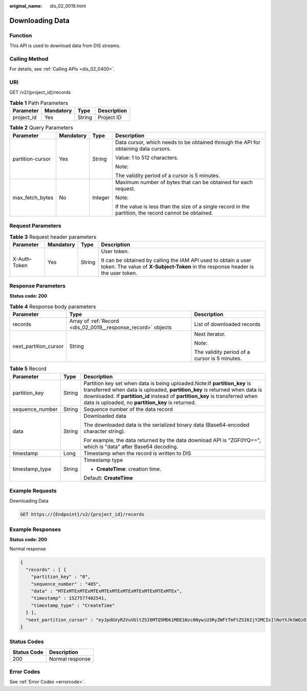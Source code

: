:original_name: dis_02_0019.html

.. _dis_02_0019:

Downloading Data
================

Function
--------

This API is used to download data from DIS streams.

Calling Method
--------------

For details, see :ref:`Calling APIs <dis_02_0400>`.

URI
---

GET /v2/{project_id}/records

.. table:: **Table 1** Path Parameters

   ========== ========= ====== ===========
   Parameter  Mandatory Type   Description
   ========== ========= ====== ===========
   project_id Yes       String Project ID
   ========== ========= ====== ===========

.. table:: **Table 2** Query Parameters

   +------------------+-----------------+-----------------+--------------------------------------------------------------------------------------------------------+
   | Parameter        | Mandatory       | Type            | Description                                                                                            |
   +==================+=================+=================+========================================================================================================+
   | partition-cursor | Yes             | String          | Data cursor, which needs to be obtained through the API for obtaining data cursors.                    |
   |                  |                 |                 |                                                                                                        |
   |                  |                 |                 | Value: 1 to 512 characters.                                                                            |
   |                  |                 |                 |                                                                                                        |
   |                  |                 |                 | Note:                                                                                                  |
   |                  |                 |                 |                                                                                                        |
   |                  |                 |                 | The validity period of a cursor is 5 minutes.                                                          |
   +------------------+-----------------+-----------------+--------------------------------------------------------------------------------------------------------+
   | max_fetch_bytes  | No              | Integer         | Maximum number of bytes that can be obtained for each request.                                         |
   |                  |                 |                 |                                                                                                        |
   |                  |                 |                 | Note:                                                                                                  |
   |                  |                 |                 |                                                                                                        |
   |                  |                 |                 | If the value is less than the size of a single record in the partition, the record cannot be obtained. |
   +------------------+-----------------+-----------------+--------------------------------------------------------------------------------------------------------+

Request Parameters
------------------

.. table:: **Table 3** Request header parameters

   +-----------------+-----------------+-----------------+---------------------------------------------------------------------------------------------------------------------------------------------------+
   | Parameter       | Mandatory       | Type            | Description                                                                                                                                       |
   +=================+=================+=================+===================================================================================================================================================+
   | X-Auth-Token    | Yes             | String          | User token.                                                                                                                                       |
   |                 |                 |                 |                                                                                                                                                   |
   |                 |                 |                 | It can be obtained by calling the IAM API used to obtain a user token. The value of **X-Subject-Token** in the response header is the user token. |
   +-----------------+-----------------+-----------------+---------------------------------------------------------------------------------------------------------------------------------------------------+

Response Parameters
-------------------

**Status code: 200**

.. table:: **Table 4** Response body parameters

   +-----------------------+---------------------------------------------------------------+-----------------------------------------------+
   | Parameter             | Type                                                          | Description                                   |
   +=======================+===============================================================+===============================================+
   | records               | Array of :ref:`Record <dis_02_0019__response_record>` objects | List of downloaded records                    |
   +-----------------------+---------------------------------------------------------------+-----------------------------------------------+
   | next_partition_cursor | String                                                        | Next iterator.                                |
   |                       |                                                               |                                               |
   |                       |                                                               | Note:                                         |
   |                       |                                                               |                                               |
   |                       |                                                               | The validity period of a cursor is 5 minutes. |
   +-----------------------+---------------------------------------------------------------+-----------------------------------------------+

.. _dis_02_0019__response_record:

.. table:: **Table 5** Record

   +-----------------------+-----------------------+-----------------------------------------------------------------------------------------------------------------------------------------------------------------------------------------------------------------------------------------------------------------------------------------------+
   | Parameter             | Type                  | Description                                                                                                                                                                                                                                                                                   |
   +=======================+=======================+===============================================================================================================================================================================================================================================================================================+
   | partition_key         | String                | Partition key set when data is being uploaded.Note:If **partition_key** is transferred when data is uploaded, **partition_key** is returned when data is downloaded. If **partition_id** instead of **partition_key** is transferred when data is uploaded, no **partition_key** is returned. |
   +-----------------------+-----------------------+-----------------------------------------------------------------------------------------------------------------------------------------------------------------------------------------------------------------------------------------------------------------------------------------------+
   | sequence_number       | String                | Sequence number of the data record                                                                                                                                                                                                                                                            |
   +-----------------------+-----------------------+-----------------------------------------------------------------------------------------------------------------------------------------------------------------------------------------------------------------------------------------------------------------------------------------------+
   | data                  | String                | Downloaded data                                                                                                                                                                                                                                                                               |
   |                       |                       |                                                                                                                                                                                                                                                                                               |
   |                       |                       | The downloaded data is the serialized binary data (Base64-encoded character string).                                                                                                                                                                                                          |
   |                       |                       |                                                                                                                                                                                                                                                                                               |
   |                       |                       | For example, the data returned by the data download API is "ZGF0YQ==", which is "data" after Base64 decoding.                                                                                                                                                                                 |
   +-----------------------+-----------------------+-----------------------------------------------------------------------------------------------------------------------------------------------------------------------------------------------------------------------------------------------------------------------------------------------+
   | timestamp             | Long                  | Timestamp when the record is written to DIS                                                                                                                                                                                                                                                   |
   +-----------------------+-----------------------+-----------------------------------------------------------------------------------------------------------------------------------------------------------------------------------------------------------------------------------------------------------------------------------------------+
   | timestamp_type        | String                | Timestamp type                                                                                                                                                                                                                                                                                |
   |                       |                       |                                                                                                                                                                                                                                                                                               |
   |                       |                       | -  **CreateTime**: creation time.                                                                                                                                                                                                                                                             |
   |                       |                       |                                                                                                                                                                                                                                                                                               |
   |                       |                       | Default: **CreateTime**                                                                                                                                                                                                                                                                       |
   +-----------------------+-----------------------+-----------------------------------------------------------------------------------------------------------------------------------------------------------------------------------------------------------------------------------------------------------------------------------------------+

Example Requests
----------------

Downloading Data

.. code-block:: text

   GET https://{Endpoint}/v2/{project_id}/records

Example Responses
-----------------

**Status code: 200**

Normal response

.. code-block::

   {
     "records" : [ {
       "partition_key" : "0",
       "sequence_number" : "485",
       "data" : "MTExMTExMTExMTExMTExMTExMTExMTExMTExMTExMTEx",
       "timestamp" : 1527577402541,
       "timestamp_type" : "CreateTime"
     } ],
     "next_partition_cursor" : "eyJpdGVyR2VuVGltZSI6MTQ5MDk1MDE1Nzc0NywiU3RyZWFtTmFtZSI6IjY2MCIsIlNoYXJkSWQiOiIwIiwiU2hhcmRJdGVyYXRvclR5cGUiOiJBVF9TRVFVRU5DRV9OVU1CRVIiLCJTdGFydGluZ1NlcXVlbmNlTnVtYmVyIjoiMjIiLCJUaW1lU3RhbXAiOjB9"
   }

Status Codes
------------

=========== ===============
Status Code Description
=========== ===============
200         Normal response
=========== ===============

Error Codes
-----------

See :ref:`Error Codes <errorcode>`.
